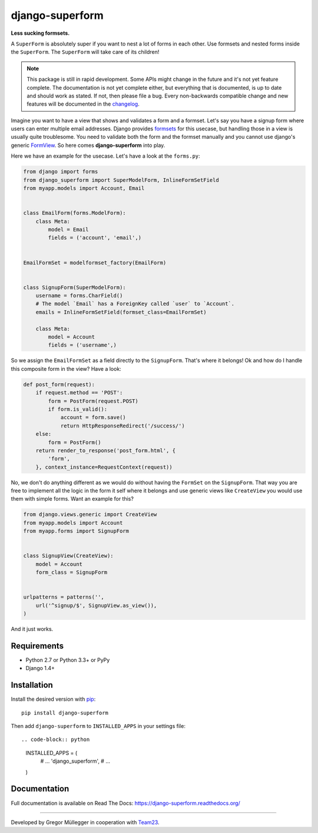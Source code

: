 django-superform
================

**Less sucking formsets.**

|build| |docs| |package| |gitter|

A ``SuperForm`` is absolutely super if you want to nest a lot of forms in each
other. Use formsets and nested forms inside the ``SuperForm``. The
``SuperForm`` will take care of its children!

.. note::
    This package is still in rapid development. Some APIs might change in the
    future and it's not yet feature complete. The documentation is not yet
    complete either, but everything that is documented, is up to date and
    should work as stated. If not, then please file a bug.
    Every non-backwards compatible change and new features will be documented
    in the changelog_.

.. _changelog: https://github.com/gregmuellegger/django-superform/tree/master/CHANGES.rst

Imagine you want to have a view that shows and validates a form and a formset.
Let's say you have a signup form where users can enter multiple email
addresses. Django provides formsets_ for this usecase, but handling those in a
view is usually quite troublesome. You need to validate both the form and the
formset manually and you cannot use django's generic FormView_. So here comes
**django-superform** into play.

.. _formsets: https://docs.djangoproject.com/en/1.6/topics/forms/formsets/
.. _FormView: https://docs.djangoproject.com/en/1.6/ref/class-based-views/generic-editing/#formview

Here we have an example for the usecase. Let's have a look at the
``forms.py``:

.. code-block:: python

    from django import forms
    from django_superform import SuperModelForm, InlineFormSetField
    from myapp.models import Account, Email


    class EmailForm(forms.ModelForm):
        class Meta:
            model = Email
            fields = ('account', 'email',)


    EmailFormSet = modelformset_factory(EmailForm)


    class SignupForm(SuperModelForm):
        username = forms.CharField()
        # The model `Email` has a ForeignKey called `user` to `Account`.
        emails = InlineFormSetField(formset_class=EmailFormSet)

        class Meta:
            model = Account
            fields = ('username',)


So we assign the ``EmailFormSet`` as a field directly to the ``SignupForm``.
That's where it belongs! Ok and how do I handle this composite form in the
view? Have a look:

.. code-block:: python

    def post_form(request):
        if request.method == 'POST':
            form = PostForm(request.POST)
            if form.is_valid():
                account = form.save()
                return HttpResponseRedirect('/success/')
        else:
            form = PostForm()
        return render_to_response('post_form.html', {
            'form',
        }, context_instance=RequestContext(request))


No, we don't do anything different as we would do without having the
``FormSet`` on the ``SignupForm``. That way you are free to implement all the
logic in the form it self where it belongs and use generic views like
``CreateView`` you would use them with simple forms. Want an example for this?

.. code-block:: python

    from django.views.generic import CreateView
    from myapp.models import Account
    from myapp.forms import SignupForm


    class SignupView(CreateView):
        model = Account
        form_class = SignupForm


    urlpatterns = patterns('',
        url('^signup/$', SignupView.as_view()),
    )

And it just works.

.. _Requirements:

Requirements
------------

- Python 2.7 or Python 3.3+ or PyPy
- Django 1.4+

.. _Installation:

Installation
------------

Install the desired version with pip_::

    pip install django-superform

.. _pip: https://pip.pypa.io/en/stable/

Then add ``django-superform`` to ``INSTALLED_APPS`` in your settings file::

.. code-block:: python

    INSTALLED_APPS = (
        # ...
        'django_superform',
        # ...
    )

Documentation
-------------

Full documentation is available on Read The Docs: https://django-superform.readthedocs.org/

----

Developed by Gregor Müllegger in cooperation with Team23_.

.. _Team23: http://www.team23.de/

.. |build| image:: https://travis-ci.org/gregmuellegger/django-superform.svg?branch=master
    :alt: Build Status
    :scale: 100%
    :target: https://travis-ci.org/gregmuellegger/django-superform
.. |docs| image:: https://readthedocs.org/projects/django-superform/badge/?version=latest
    :alt: Documentation Status
    :scale: 100%
    :target: https://django-superform.readthedocs.org/
.. |package| image:: https://badge.fury.io/py/django-superform.svg
    :alt: Package Version
    :scale: 100%
    :target: http://badge.fury.io/py/django-superform
.. |gitter| image:: https://badges.gitter.im/JoinChat.svg
    :alt: Gitter Chat, discuss django-superform with others
    :scale: 100%
    :target: https://gitter.im/gregmuellegger/django-superform
